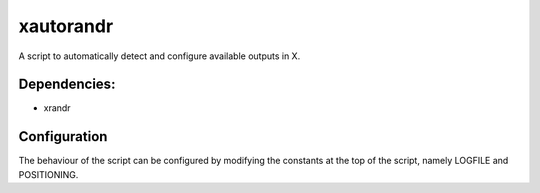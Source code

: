 xautorandr
==========

A script to automatically detect and configure available outputs in X.

Dependencies:
-------------

- xrandr

Configuration
-------------

The behaviour of the script can be configured by modifying the constants at the
top of the script, namely LOGFILE and POSITIONING.
